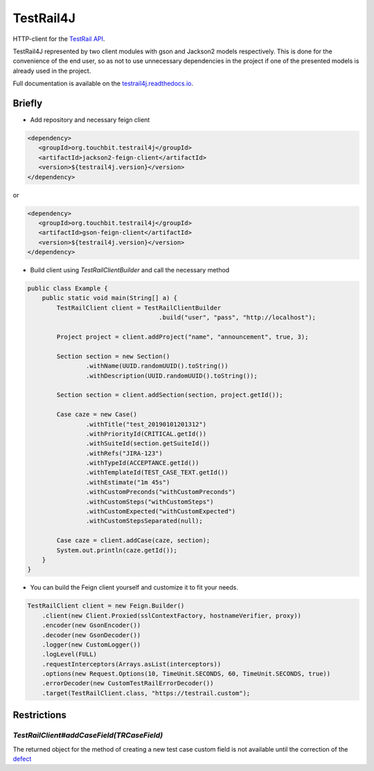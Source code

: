 TestRail4J |CI/CD| |MavenCentral| |ReadTheDocs| |AlertStatus| |Coverage|
========================================================================

.. |CI/CD| image:: https://github.com/touchbit/testrail4j/workflows/CI%2FCD/badge.svg?style=plastic
    :target: https://github.com/touchbit/testrail4j/actions?query=CI%2FCD

.. |MavenCentral| image:: https://maven-badges.herokuapp.com/maven-central/org.touchbit.testrail4j/parent/badge.svg
    :target: https://mvnrepository.com/artifact/org.touchbit.testrail4j

.. |ReadTheDocs| image:: https://readthedocs.org/projects/testrail4j/badge/?version=master
    :target: https://testrail4j.readthedocs.io

.. |AlertStatus| image:: https://sonarcloud.io/api/project_badges/measure?project=org.touchbit.testrail4j%3Atestrail4j&metric=alert_status
    :target: https://sonarcloud.io/dashboard?id=org.touchbit.testrail4j%3Atestrail4j

.. |Coverage| image:: https://sonarcloud.io/api/project_badges/measure?project=org.touchbit.testrail4j%3Atestrail4j&metric=coverage&blinking=true
    :target: https://sonarcloud.io/component_measures?id=org.touchbit.testrail4j%3Atestrail4j&metric=coverage

|Java| HTTP-client for the `TestRail API`_.

.. |Java| image:: https://img.shields.io/badge/Java-8%2B-blue

.. _TestRail API: https://www.gurock.com/testrail/docs/api

TestRail4J represented by two client modules with gson and Jackson2 models respectively. This is done for the convenience of the end user, so as not to use unnecessary dependencies in the project if one of the presented models is already used in the project.

Full documentation is available on the `testrail4j.readthedocs.io`_.

.. _testrail4j.readthedocs.io: https://testrail4j.readthedocs.io/en/master/

Briefly
-------

* Add repository and necessary feign client

.. code:: xml

    <dependency>
       <groupId>org.touchbit.testrail4j</groupId>
       <artifactId>jackson2-feign-client</artifactId>
       <version>${testrail4j.version}</version>
    </dependency>

or

.. code:: xml

    <dependency>
       <groupId>org.touchbit.testrail4j</groupId>
       <artifactId>gson-feign-client</artifactId>
       <version>${testrail4j.version}</version>
    </dependency>

* Build client using `TestRailClientBuilder` and call the necessary method

.. code:: java

    public class Example {
        public static void main(String[] a) {
            TestRailClient client = TestRailClientBuilder
                                        .build("user", "pass", "http://localhost");

            Project project = client.addProject("name", "announcement", true, 3);

            Section section = new Section()
                    .withName(UUID.randomUUID().toString())
                    .withDescription(UUID.randomUUID().toString());

            Section section = client.addSection(section, project.getId());

            Case caze = new Case()
                    .withTitle("test_20190101201312")
                    .withPriorityId(CRITICAL.getId())
                    .withSuiteId(section.getSuiteId())
                    .withRefs("JIRA-123")
                    .withTypeId(ACCEPTANCE.getId())
                    .withTemplateId(TEST_CASE_TEXT.getId())
                    .withEstimate("1m 45s")
                    .withCustomPreconds("withCustomPreconds")
                    .withCustomSteps("withCustomSteps")
                    .withCustomExpected("withCustomExpected")
                    .withCustomStepsSeparated(null);

            Case caze = client.addCase(caze, section);
            System.out.println(caze.getId());
        }
    }

* You can build the Feign client yourself and customize it to fit your needs.

.. code:: java

    TestRailClient client = new Feign.Builder()
        .client(new Client.Proxied(sslContextFactory, hostnameVerifier, proxy))
        .encoder(new GsonEncoder())
        .decoder(new GsonDecoder())
        .logger(new CustomLogger())
        .logLevel(FULL)
        .requestInterceptors(Arrays.asList(interceptors))
        .options(new Request.Options(10, TimeUnit.SECONDS, 60, TimeUnit.SECONDS, true))
        .errorDecoder(new CustomTestRailErrorDecoder())
        .target(TestRailClient.class, "https://testrail.custom");

Restrictions
------------

`TestRailClient#addCaseField(TRCaseField)`
""""""""""""""""""""""""""""""""""""""""""

The returned object for the method of creating a new test case custom field
is not available until the correction of the `defect`_

.. _defect: https://discuss.gurock.com/t/bug-api-different-types-of-returned-data-for-case-fields-configs/10598